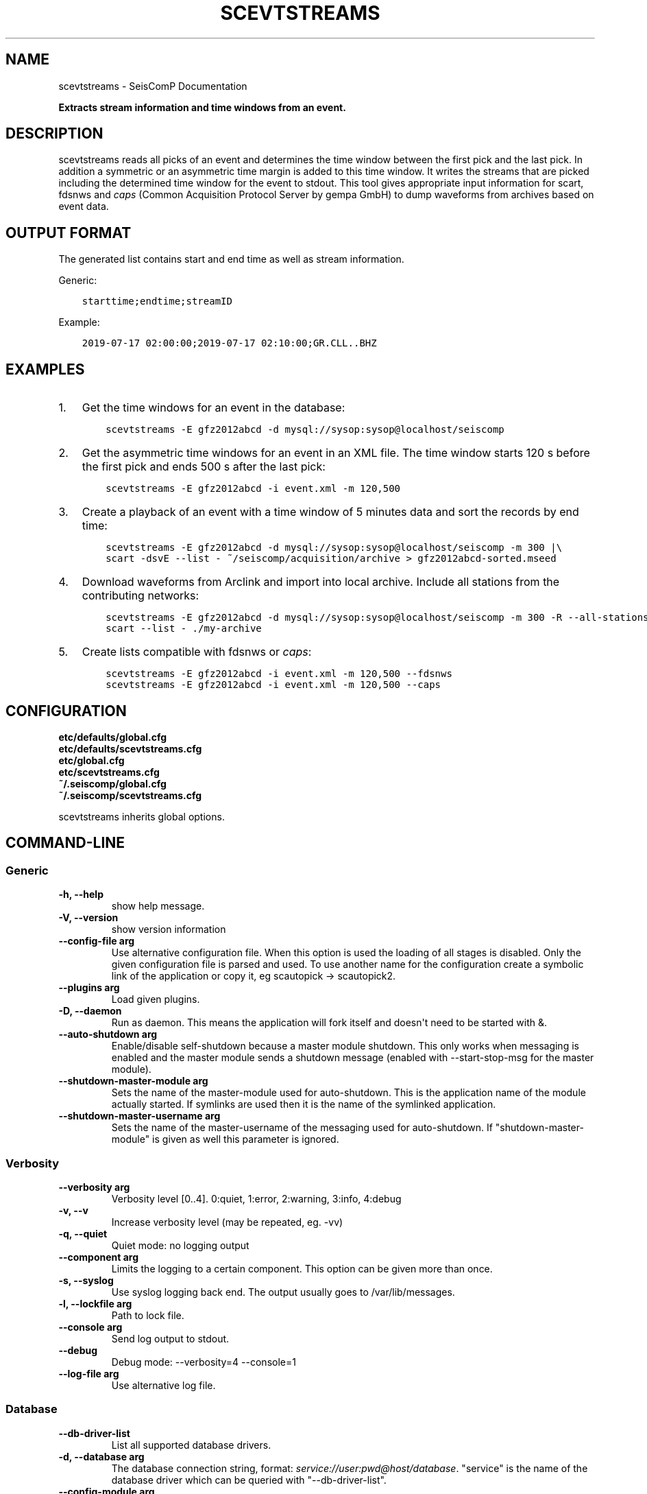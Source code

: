.\" Man page generated from reStructuredText.
.
.TH "SCEVTSTREAMS" "1" "Jan 17, 2022" "4.8.4" "SeisComP"
.SH NAME
scevtstreams \- SeisComP Documentation
.
.nr rst2man-indent-level 0
.
.de1 rstReportMargin
\\$1 \\n[an-margin]
level \\n[rst2man-indent-level]
level margin: \\n[rst2man-indent\\n[rst2man-indent-level]]
-
\\n[rst2man-indent0]
\\n[rst2man-indent1]
\\n[rst2man-indent2]
..
.de1 INDENT
.\" .rstReportMargin pre:
. RS \\$1
. nr rst2man-indent\\n[rst2man-indent-level] \\n[an-margin]
. nr rst2man-indent-level +1
.\" .rstReportMargin post:
..
.de UNINDENT
. RE
.\" indent \\n[an-margin]
.\" old: \\n[rst2man-indent\\n[rst2man-indent-level]]
.nr rst2man-indent-level -1
.\" new: \\n[rst2man-indent\\n[rst2man-indent-level]]
.in \\n[rst2man-indent\\n[rst2man-indent-level]]u
..
.sp
\fBExtracts stream information and time windows from an event.\fP
.SH DESCRIPTION
.sp
scevtstreams reads all picks of an event and determines the time window between
the first pick and the last pick. In addition a symmetric or an asymmetric time
margin is added to this
time window. It writes the streams that are picked including the determined
time window for the event to stdout. This tool gives appropriate input
information for scart, fdsnws and
\fI\%caps\fP
(Common Acquisition Protocol Server by gempa GmbH) to dump waveforms from archives
based on event data.
.SH OUTPUT FORMAT
.sp
The generated list contains start and end time as well as stream information.
.sp
Generic:
.INDENT 0.0
.INDENT 3.5
.sp
.nf
.ft C
starttime;endtime;streamID
.ft P
.fi
.UNINDENT
.UNINDENT
.sp
Example:
.INDENT 0.0
.INDENT 3.5
.sp
.nf
.ft C
2019\-07\-17 02:00:00;2019\-07\-17 02:10:00;GR.CLL..BHZ
.ft P
.fi
.UNINDENT
.UNINDENT
.SH EXAMPLES
.INDENT 0.0
.IP 1. 3
Get the time windows for an event in the database:
.INDENT 3.0
.INDENT 3.5
.sp
.nf
.ft C
scevtstreams \-E gfz2012abcd \-d mysql://sysop:sysop@localhost/seiscomp
.ft P
.fi
.UNINDENT
.UNINDENT
.IP 2. 3
Get the asymmetric time windows for an event in an XML file. The time window
starts 120 s before the first pick and ends 500 s after the last pick:
.INDENT 3.0
.INDENT 3.5
.sp
.nf
.ft C
scevtstreams \-E gfz2012abcd \-i event.xml \-m 120,500
.ft P
.fi
.UNINDENT
.UNINDENT
.IP 3. 3
Create a playback of an event with a time window of 5 minutes data and sort the records by end time:
.INDENT 3.0
.INDENT 3.5
.sp
.nf
.ft C
scevtstreams \-E gfz2012abcd \-d mysql://sysop:sysop@localhost/seiscomp \-m 300 |\e
scart \-dsvE \-\-list \- ~/seiscomp/acquisition/archive > gfz2012abcd\-sorted.mseed
.ft P
.fi
.UNINDENT
.UNINDENT
.IP 4. 3
Download waveforms from Arclink and import into local archive. Include all stations from the contributing networks:
.INDENT 3.0
.INDENT 3.5
.sp
.nf
.ft C
scevtstreams \-E gfz2012abcd \-d mysql://sysop:sysop@localhost/seiscomp \-m 300 \-R \-\-all\-stations |\e
scart \-\-list \- ./my\-archive
.ft P
.fi
.UNINDENT
.UNINDENT
.IP 5. 3
Create lists compatible with fdsnws or \fI\%caps\fP:
.INDENT 3.0
.INDENT 3.5
.sp
.nf
.ft C
scevtstreams \-E gfz2012abcd \-i event.xml \-m 120,500 \-\-fdsnws
scevtstreams \-E gfz2012abcd \-i event.xml \-m 120,500 \-\-caps
.ft P
.fi
.UNINDENT
.UNINDENT
.UNINDENT
.SH CONFIGURATION
.nf
\fBetc/defaults/global.cfg\fP
\fBetc/defaults/scevtstreams.cfg\fP
\fBetc/global.cfg\fP
\fBetc/scevtstreams.cfg\fP
\fB~/.seiscomp/global.cfg\fP
\fB~/.seiscomp/scevtstreams.cfg\fP
.fi
.sp
.sp
scevtstreams inherits global options\&.
.SH COMMAND-LINE
.SS Generic
.INDENT 0.0
.TP
.B \-h, \-\-help
show help message.
.UNINDENT
.INDENT 0.0
.TP
.B \-V, \-\-version
show version information
.UNINDENT
.INDENT 0.0
.TP
.B \-\-config\-file arg
Use alternative configuration file. When this option is used
the loading of all stages is disabled. Only the given configuration
file is parsed and used. To use another name for the configuration
create a symbolic link of the application or copy it, eg scautopick \-> scautopick2.
.UNINDENT
.INDENT 0.0
.TP
.B \-\-plugins arg
Load given plugins.
.UNINDENT
.INDENT 0.0
.TP
.B \-D, \-\-daemon
Run as daemon. This means the application will fork itself and
doesn\(aqt need to be started with &.
.UNINDENT
.INDENT 0.0
.TP
.B \-\-auto\-shutdown arg
Enable/disable self\-shutdown because a master module shutdown. This only
works when messaging is enabled and the master module sends a shutdown
message (enabled with \-\-start\-stop\-msg for the master module).
.UNINDENT
.INDENT 0.0
.TP
.B \-\-shutdown\-master\-module arg
Sets the name of the master\-module used for auto\-shutdown. This
is the application name of the module actually started. If symlinks
are used then it is the name of the symlinked application.
.UNINDENT
.INDENT 0.0
.TP
.B \-\-shutdown\-master\-username arg
Sets the name of the master\-username of the messaging used for
auto\-shutdown. If "shutdown\-master\-module" is given as well this
parameter is ignored.
.UNINDENT
.SS Verbosity
.INDENT 0.0
.TP
.B \-\-verbosity arg
Verbosity level [0..4]. 0:quiet, 1:error, 2:warning, 3:info, 4:debug
.UNINDENT
.INDENT 0.0
.TP
.B \-v, \-\-v
Increase verbosity level (may be repeated, eg. \-vv)
.UNINDENT
.INDENT 0.0
.TP
.B \-q, \-\-quiet
Quiet mode: no logging output
.UNINDENT
.INDENT 0.0
.TP
.B \-\-component arg
Limits the logging to a certain component. This option can be given more than once.
.UNINDENT
.INDENT 0.0
.TP
.B \-s, \-\-syslog
Use syslog logging back end. The output usually goes to /var/lib/messages.
.UNINDENT
.INDENT 0.0
.TP
.B \-l, \-\-lockfile arg
Path to lock file.
.UNINDENT
.INDENT 0.0
.TP
.B \-\-console arg
Send log output to stdout.
.UNINDENT
.INDENT 0.0
.TP
.B \-\-debug
Debug mode: \-\-verbosity=4 \-\-console=1
.UNINDENT
.INDENT 0.0
.TP
.B \-\-log\-file arg
Use alternative log file.
.UNINDENT
.SS Database
.INDENT 0.0
.TP
.B \-\-db\-driver\-list
List all supported database drivers.
.UNINDENT
.INDENT 0.0
.TP
.B \-d, \-\-database arg
The database connection string, format: \fI\%service://user:pwd@host/database\fP\&.
"service" is the name of the database driver which can be
queried with "\-\-db\-driver\-list".
.UNINDENT
.INDENT 0.0
.TP
.B \-\-config\-module arg
The configmodule to use.
.UNINDENT
.INDENT 0.0
.TP
.B \-\-inventory\-db arg
Load the inventory from the given database or file, format: [\fI\%service://]location\fP
.UNINDENT
.INDENT 0.0
.TP
.B \-\-db\-disable
Do not use the database at all
.UNINDENT
.SS Input
.INDENT 0.0
.TP
.B \-i, \-\-input arg
Input XML file name. Overwrites reading from database.
.UNINDENT
.INDENT 0.0
.TP
.B \-f, \-\-format arg
Input format to use (xml [default], zxml (zipped xml), binary).
Only relevant with \-\-input.
.UNINDENT
.SS Dump
.INDENT 0.0
.TP
.B \-E, \-\-event arg
Specifies the event id.
.UNINDENT
.INDENT 0.0
.TP
.B \-m, \-\-margin arg
Time margin around the picked time window, default is 300.
Added before the first and after the last pick, respectively. Use 2
comma\-separted values (before,after) for asymmetric margins, e.g. 120,300.
.UNINDENT
.INDENT 0.0
.TP
.B \-S, \-\-streams arg
Comma separated list of streams per station to add, e.g. BH,SH,HH.
.UNINDENT
.INDENT 0.0
.TP
.B \-C, \-\-all\-components arg
Specifies whether to use all components (1) or just the picked ones (0). Default: 1.
.UNINDENT
.INDENT 0.0
.TP
.B \-L, \-\-all\-locations arg
Specifies whether to use all location codes (1) or just the picked ones (0). Default: 1.
.UNINDENT
.INDENT 0.0
.TP
.B \-\-all\-stations flag
Dump all stations from the same network. If unused, just stations with picks are dumped.
.UNINDENT
.INDENT 0.0
.TP
.B \-\-all\-networks flag
Dump all networks. If unused, just networks with picks are
dumped. This option implies all\-stations, all\-locations,
all\-streams, all\-components and will only provide the time window.
.UNINDENT
.INDENT 0.0
.TP
.B \-R, \-\-resolve\-wildcards flag
If all components are used, use inventory to resolve stream
components instead of using \(aq?\(aq (important when Arclink should be used).
.UNINDENT
.INDENT 0.0
.TP
.B \-\-caps flag
Dump in capstool format (Common Acquisition Protocol Server by gempa GmbH)
.UNINDENT
.INDENT 0.0
.TP
.B \-\-fdsnws flag
Dump in FDSN dataselect webservice POST format
.UNINDENT
.SH AUTHOR
gempa GmbH, GFZ Potsdam
.SH COPYRIGHT
gempa GmbH, GFZ Potsdam
.\" Generated by docutils manpage writer.
.
